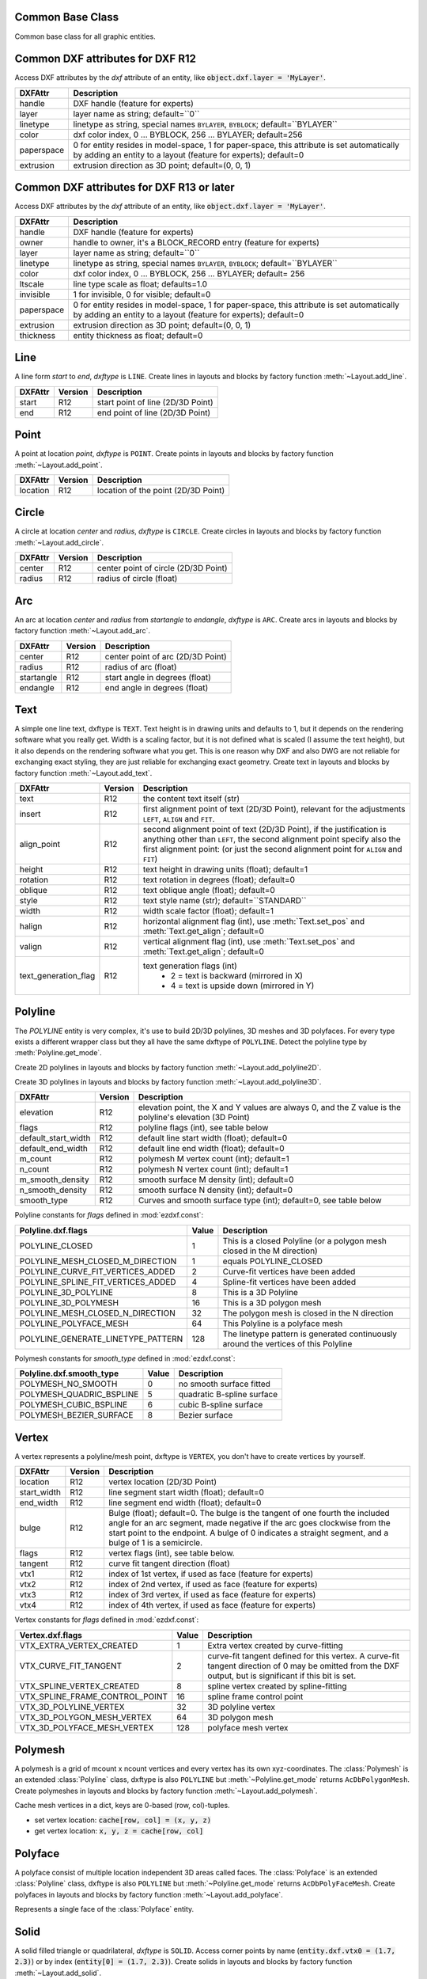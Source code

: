 Common Base Class
=================

.. class:: GraphicEntity

   Common base class for all graphic entities.

.. attribute:: GraphicEntity.dxf

   (read only) The DXF attributes namespace, access DXF attributes by this attribute, like
   :code:`object.dxf.layer = 'MyLayer'`. Just the *dxf* attribute is read only, the DXF attributes are read- and
   writeable.

.. attribute:: GraphicEntity.dxftype

   (read only) Get the DXF type string, like ``LINE`` for the line entity.

.. attribute:: GraphicEntity.handle

   (read only) Get the entity handle. (feature for experts)

.. attribute:: GraphicEntity.drawing

   (read only) Get the associated drawing.

.. attribute:: GraphicEntity.dxffactory

   (read only) Get the associated DXF factory. (feature for experts)

.. method:: GraphicEntity.get_dxf_attrib(key, default=ValueError)

   Get DXF attribute `key`, returns `default` if key doesn't exist, or raise
   :class:`ValueError` if `default` is :class:`ValueError` and no DXF default
   value is defined::

        layer = entity.get_dxf_attrib("layer")
        # same as
        layer = entity.dxf.layer

.. method:: GraphicEntity.set_dxf_attrib(key, value)

   Set DXF attribute `key` to `value`::

       entity.set_dxf_attrib("layer", "MyLayer")
       # same as
       entity.dxf.layer = "MyLayer"

.. method:: GraphicEntity.del_dxf_attrib(key)

   Delete/remove DXF attribute `key`. Raises `AttributeError` if `key` isn't supported.

.. method:: GraphicEntity.dxf_attrib_exists(key)

   Returns `True` if DXF attrib `key` really exists else `False`. Raises `AttributeError` if `key` isn't supported

.. method:: GraphicEntity.supported_dxf_attrib(key)

   Returns `True` if DXF attrib `key` is supported by this entity else `False`. Does not grant that attrib
   `key` really exists.

.. method:: GraphicEntity.valid_dxf_attrib_names(key)

   Returns a list of supported DXF attribute names.

.. _Common DXF attributes for DXF R12:

Common DXF attributes for DXF R12
=================================

Access DXF attributes by the *dxf* attribute of an entity, like :code:`object.dxf.layer = 'MyLayer'`.

=========== ===========
DXFAttr     Description
=========== ===========
handle      DXF handle (feature for experts)
layer       layer name as string; default=``0``
linetype    linetype as string, special names ``BYLAYER``, ``BYBLOCK``; default=``BYLAYER``
color       dxf color index, 0 ... BYBLOCK, 256 ... BYLAYER; default=256
paperspace  0 for entity resides in model-space, 1 for paper-space, this attribute is set automatically by adding an
            entity to a layout (feature for experts); default=0
extrusion   extrusion direction as 3D point; default=(0, 0, 1)
=========== ===========

.. _Common DXF attributes for DXF R13 or later:

Common DXF attributes for DXF R13 or later
==========================================

Access DXF attributes by the *dxf* attribute of an entity, like :code:`object.dxf.layer = 'MyLayer'`.

============= ===========
DXFAttr       Description
============= ===========
handle        DXF handle (feature for experts)
owner         handle to owner, it's a BLOCK_RECORD entry (feature for experts)
layer         layer name as string; default=``0``
linetype      linetype as string, special names ``BYLAYER``, ``BYBLOCK``; default=``BYLAYER``
color         dxf color index, 0 ... BYBLOCK, 256 ... BYLAYER; default= 256
ltscale       line type scale as float; defaults=1.0
invisible     1 for invisible, 0 for visible; default=0
paperspace    0 for entity resides in model-space, 1 for paper-space, this attribute is set automatically by adding an
              entity to a layout (feature for experts); default=0
extrusion     extrusion direction as 3D point; default=(0, 0, 1)
thickness     entity thickness as float; default=0
============= ===========


Line
====

.. class:: Line(GraphicEntity)

   A line form *start* to *end*, *dxftype* is ``LINE``.
   Create lines in layouts and blocks by factory function :meth:`~Layout.add_line`.

=========== ======= ===========
DXFAttr     Version Description
=========== ======= ===========
start       R12     start point of line (2D/3D Point)
end         R12     end point of line (2D/3D Point)
=========== ======= ===========

Point
=====

.. class:: Point(GraphicEntity)

   A point at location *point*, *dxftype* is ``POINT``.
   Create points in layouts and blocks by factory function :meth:`~Layout.add_point`.

=========== ======= ===========
DXFAttr     Version Description
=========== ======= ===========
location    R12     location of the point (2D/3D Point)
=========== ======= ===========

Circle
======

.. class:: Circle

   A circle at location *center* and *radius*, *dxftype* is ``CIRCLE``.
   Create circles in layouts and blocks by factory function :meth:`~Layout.add_circle`.

=========== ======= ===========
DXFAttr     Version Description
=========== ======= ===========
center      R12     center point of circle (2D/3D Point)
radius      R12     radius of circle (float)
=========== ======= ===========

Arc
===

.. class:: Arc

   An arc at location *center* and *radius* from *startangle* to *endangle*, *dxftype* is ``ARC``.
   Create arcs in layouts and blocks by factory function :meth:`~Layout.add_arc`.

=========== ======= ===========
DXFAttr     Version Description
=========== ======= ===========
center      R12     center point of arc (2D/3D Point)
radius      R12     radius of arc (float)
startangle  R12     start angle in degrees (float)
endangle    R12     end angle in degrees (float)
=========== ======= ===========

Text
====

.. class:: Text

    A simple one line text, dxftype is ``TEXT``. Text height is in drawing units and defaults to 1, but it depends on
    the rendering software what you really get. Width is a scaling factor, but it is not defined what is scaled (I
    assume the text height), but it also depends on the rendering software what you get. This is one reason why DXF and
    also DWG are not reliable for exchanging exact styling, they are just reliable for exchanging exact geometry.
    Create text in layouts and blocks by factory function :meth:`~Layout.add_text`.

===================== ======= ===========
DXFAttr               Version Description
===================== ======= ===========
text                  R12     the content text itself (str)
insert                R12     first alignment point of text (2D/3D Point), relevant for the adjustments ``LEFT``,
                              ``ALIGN`` and ``FIT``.
align_point           R12     second alignment point of text (2D/3D Point), if the justification is anything other than
                              ``LEFT``, the second alignment point specify also the first alignment
                              point: (or just the second alignment point for ``ALIGN`` and ``FIT``)
height                R12     text height in drawing units (float); default=1
rotation              R12     text rotation in degrees (float); default=0
oblique               R12     text oblique angle (float); default=0
style                 R12     text style name (str); default=``STANDARD``
width                 R12     width scale factor (float); default=1
halign                R12     horizontal alignment flag (int), use :meth:`Text.set_pos` and :meth:`Text.get_align`; default=0
valign                R12     vertical alignment flag (int), use :meth:`Text.set_pos` and :meth:`Text.get_align`; default=0
text_generation_flag  R12     text generation flags (int)
                               - 2 = text is backward (mirrored in X)
                               - 4 = text is upside down (mirrored in Y)
===================== ======= ===========

.. method:: Text.set_pos(p1, p2=None, align=None)

   :param p1: first alignment point as (x, y[, z])-tuple
   :param p2: second alignment point as (x, y[, z])-tuple, required for ``ALIGNED`` and ``FIT`` else ignored
   :param str align: new alignment, ``None`` for preserve existing alignment.

   Set text alignment, valid positions are:

   ============   =============== ================= =====
   Vert/Horiz     Left            Center            Right
   ============   =============== ================= =====
   Top            ``TOP_LEFT``    ``TOP_CENTER``    ``TOP_RIGHT``
   Middle         ``MIDDLE_LEFT`` ``MIDDLE_CENTER`` ``MIDDLE_RIGHT``
   Bottom         ``BOTTOM_LEFT`` ``BOTTOM_CENTER`` ``BOTTOM_RIGHT``
   Baseline       ``LEFT``        ``CENTER``         ``RIGHT``
   ============   =============== ================= =====

   Special alignments are, ``ALIGNED`` and ``FIT``, they require a second alignment point, the text
   is justified with the vertical alignment *Baseline* on the virtual line between these two points.

   =========== ===========
   Alignment   Description
   =========== ===========
   ``ALIGNED`` Text is stretched or compressed to fit exactly between *p1* and *p2* and the text height is also adjusted to preserve height/width ratio.
   ``FIT``     Text is stretched or compressed to fit exactly between *p1* and *p2* but only the text width is
               adjusted, the text height is fixed by the *height* attribute.
   ``MIDDLE``  also a *special* adjustment, but the result is the same as for ``MIDDLE_CENTER``.
   =========== ===========

.. method:: Text.get_pos()

   Returns a tuple (*align*, *p1*, *p2*), *align* is the alignment method, *p1* is the alignment point, *p2* is only
   relevant if *align* is ``ALIGNED`` or ``FIT``, else it's *None*.

.. method:: Text.get_align()

   Returns the actual text alignment as string, see tables above.

.. method:: Text.set_align(align='LEFT')

   Just for experts: Sets the text alignment without setting the alignment points, set adjustment points *insert*
   and *alignpoint* manually.


Polyline
========

.. class:: Polyline

    The *POLYLINE* entity is very complex, it's use to build 2D/3D polylines, 3D meshes and 3D polyfaces. For every type
    exists a different wrapper class but they all have the same dxftype of ``POLYLINE``. Detect the polyline type by
    :meth:`Polyline.get_mode`.

    Create 2D polylines in layouts and blocks by factory function :meth:`~Layout.add_polyline2D`.

    Create 3D polylines in layouts and blocks by factory function :meth:`~Layout.add_polyline3D`.

===================== ======= ===========
DXFAttr               Version Description
===================== ======= ===========
elevation             R12     elevation point, the X and Y values are always 0, and the Z value is the polyline's elevation (3D Point)
flags                 R12     polyline flags (int), see table below
default_start_width   R12     default line start width (float); default=0
default_end_width     R12     default line end width (float); default=0
m_count               R12     polymesh M vertex count (int); default=1
n_count               R12     polymesh N vertex count (int); default=1
m_smooth_density      R12     smooth surface M density (int); default=0
n_smooth_density      R12     smooth surface N density (int); default=0
smooth_type           R12     Curves and smooth surface type (int); default=0, see table below
===================== ======= ===========

Polyline constants for *flags* defined in :mod:`ezdxf.const`:

================================== ===== ====================================
Polyline.dxf.flags                 Value Description
================================== ===== ====================================
POLYLINE_CLOSED                    1     This is a closed Polyline (or a
                                         polygon mesh closed in the M
                                         direction)
POLYLINE_MESH_CLOSED_M_DIRECTION   1     equals POLYLINE_CLOSED
POLYLINE_CURVE_FIT_VERTICES_ADDED  2     Curve-fit vertices have been added
POLYLINE_SPLINE_FIT_VERTICES_ADDED 4     Spline-fit vertices have been added
POLYLINE_3D_POLYLINE               8     This is a 3D Polyline
POLYLINE_3D_POLYMESH               16    This is a 3D polygon mesh
POLYLINE_MESH_CLOSED_N_DIRECTION   32    The polygon mesh is closed in the
                                         N direction
POLYLINE_POLYFACE_MESH             64    This Polyline is a polyface mesh
POLYLINE_GENERATE_LINETYPE_PATTERN 128   The linetype pattern is generated
                                         continuously around the vertices of
                                         this Polyline
================================== ===== ====================================

Polymesh constants for *smooth_type* defined in :mod:`ezdxf.const`:

======================== =====  =============================
Polyline.dxf.smooth_type Value  Description
======================== =====  =============================
POLYMESH_NO_SMOOTH       0      no smooth surface fitted
POLYMESH_QUADRIC_BSPLINE 5      quadratic B-spline surface
POLYMESH_CUBIC_BSPLINE   6      cubic B-spline surface
POLYMESH_BEZIER_SURFACE  8      Bezier surface
======================== =====  =============================

.. attribute:: Polyline.is_2d_polyline

   *True* if polyline is a 2D polyline.


.. attribute:: Polyline.is_3d_polyline

   *True* if polyline is a 3D polyline.

.. attribute:: Polyline.is_polygon_mesh

   *True* if polyline is a polygon mesh, see :class:`Polymesh`

.. attribute:: Polyline.is_poly_face_mesh

   *True* if polyline is a poly face mesh, see :class:`Polyface`

.. method:: Polyline.get_mode()

   Returns a string: ``AcDb2dPolyline``, ``AcDb3dPolyline``, ``AcDbPolygonMesh`` or ``AcDbPolyFaceMesh``

.. method:: Polyline.m_close()

   Close mesh in M direction (also closes polylines).

.. method:: Polyline.n_close()

   Close mesh in N direction.

.. method:: Polyline.close(m_close, n_close=False)

   Close mesh in M (if *mclose* is *True*) and/or N (if *nclose* is *True*) direction.

.. method:: Polyline.__len__()

   Returns count of vertices.

.. method:: Polyline.__getitem__(pos)

   Get :class:`Vertex` object at position *pos*. Very slow!!!. Vertices are organized as linked list, so it is
   faster to work with a temporary list of vertices: :code:`list(polyline.vertices())`.

.. method:: Polyline.vertices()

   Iterate over all polyline vertices as :class:`Vertex` objects. (replaces :meth:`Polyline.__iter__`)

.. method:: Polyline.points()

   Iterate over all polyline points as (x, y[, z])-tuples, not as :class:`Vertex` objects.

.. method:: Polyline.append_vertices(points, dxfattribs=None)

   Append points as :class:`Vertex` objects.

   :param points: iterable polyline points, every point is a (x, y[, z])-tuple.
   :param dxfattribs: dict of DXF attributes for the :class:`Vertex`

.. method:: Polyline.insert_vertices(pos, points, dxfattribs=None)

   Insert points as :class:`Vertex` objects at position *pos*.

   :param int pos: 0-baesd insert position
   :param iterable points: iterable polyline points, every point is a tuple.
   :param dxfattribs: dict of DXF attributes for the :class:`Vertex`

.. method:: Polyline.delete_vertices(pos, count=1)

   Delete *count* vertices at position *pos*.

   :param int pos: 0-based insert position
   :param int count: count of vertices to delete

Vertex
======

.. class:: Vertex

   A vertex represents a polyline/mesh point, dxftype is ``VERTEX``, you don't have to create vertices by yourself.

=================== ======= ===========
DXFAttr             Version Description
=================== ======= ===========
location            R12     vertex location (2D/3D Point)
start_width         R12     line segment start width (float); default=0
end_width           R12     line segment end width (float); default=0
bulge               R12     Bulge (float); default=0. The bulge is the tangent of one fourth the included angle for an arc segment, made negative if the arc goes clockwise from the start point to the endpoint. A bulge of 0 indicates a straight segment, and a bulge of 1 is a semicircle.
flags               R12     vertex flags (int), see table below.
tangent             R12     curve fit tangent direction (float)
vtx1                R12     index of 1st vertex, if used as face (feature for experts)
vtx2                R12     index of 2nd vertex, if used as face (feature for experts)
vtx3                R12     index of 3rd vertex, if used as face (feature for experts)
vtx4                R12     index of 4th vertex, if used as face (feature for experts)
=================== ======= ===========

Vertex constants for *flags* defined in :mod:`ezdxf.const`:

============================== ======= ===========
Vertex.dxf.flags               Value   Description
============================== ======= ===========
VTX_EXTRA_VERTEX_CREATED       1       Extra vertex created by curve-fitting
VTX_CURVE_FIT_TANGENT          2       curve-fit tangent defined for this vertex. A curve-fit tangent direction of 0 may be omitted from the DXF output, but is significant if this bit is set.
VTX_SPLINE_VERTEX_CREATED      8       spline vertex created by spline-fitting
VTX_SPLINE_FRAME_CONTROL_POINT 16      spline frame control point
VTX_3D_POLYLINE_VERTEX         32      3D polyline vertex
VTX_3D_POLYGON_MESH_VERTEX     64      3D polygon mesh
VTX_3D_POLYFACE_MESH_VERTEX    128     polyface mesh vertex
============================== ======= ===========

Polymesh
========

.. class:: Polymesh(Polyline)

   A polymesh is a grid of mcount x ncount vertices and every vertex has its own xyz-coordinates.
   The :class:`Polymesh` is an extended :class:`Polyline` class, dxftype is also ``POLYLINE`` but
   :meth:`~Polyline.get_mode` returns ``AcDbPolygonMesh``.
   Create polymeshes in layouts and blocks by factory function :meth:`~Layout.add_polymesh`.

.. method:: Polymesh.get_mesh_vertex(pos)

   Get mesh vertex at position *pos* as :class:`Vertex`.

   :param pos: 0-based (row, col)-tuple

.. method:: Polymesh.set_mesh_vertex(pos, point, dxfattribs=None)

   Set mesh vertex at position *pos* to location *point* and update the dxf attributes of the :class:`Vertex`.

   :param pos: 0-based (row, col)-tuple
   :param point: vertex coordinates as (x, y, z)-tuple
   :param dxfattribs: dict of DXF attributes for the :class:`Vertex`

.. method:: Polymesh.get_mesh_vertex_cache()

   Get a :class:`MeshVertexCache` object for this Polymesh. The caching object provides fast access to the location
   attributes of the mesh vertices.



.. class:: MeshVertexCache

   Cache mesh vertices in a dict, keys are 0-based (row, col)-tuples.

   - set vertex location: :code:`cache[row, col] = (x, y, z)`
   - get vertex location: :code:`x, y, z = cache[row, col]`

.. attribute:: MeshVertexCache.vertices

   Dict of mesh vertices, keys are 0-based (row, col)-tuples. Writing to this dict doesn't change the DXF entity.

.. method:: MeshVertexCache.__getitem__(pos)

   Returns the location of :class:`Vertex` at position *pos* as (x, y, z)-tuple

   :param tuple pos: 0-based (row, col)-tuple

.. method:: MeshVertexCache.__setitem__(pos, location)

   Set the location of :class:`Vertex` at position *pos* to *location*.

   :param pos: 0-based (row, col)-tuple
   :param location: (x, y, z)-tuple

Polyface
========

.. class:: Polyface(Polyline)

   A polyface consist of multiple location independent 3D areas called faces.
   The :class:`Polyface` is an extended :class:`Polyline` class, dxftype is also ``POLYLINE`` but
   :meth:`~Polyline.get_mode` returns ``AcDbPolyFaceMesh``.
   Create polyfaces in layouts and blocks by factory function :meth:`~Layout.add_polyface`.

.. method:: Polyface.append_face(face, dxfattribs=None)

   Append one *face*, *dxfattribs* is used for all vertices generated. Appending single faces is very inefficient, if
   possible use :meth:`~Polyface.append_faces` to add a list of new faces.

   :param face: a tuple of 3 or 4 3D points, a 3D point is a (x, y, z)-tuple
   :param dxfattribs: dict of DXF attributes for the :class:`Vertex`

.. method:: Polyface.append_faces(faces, dxfattribs=None)

   Append a list of *faces*, *dxfattribs* is used for all vertices generated.

   :param tuple faces: a list of faces, a face is a tuple of 3 or 4 3D points, a 3D point is a (x, y, z)-tuple
   :param dxfattribs: dict of DXF attributes for the :class:`Vertex`

.. method:: Polyface.faces()

   Iterate over all faces, a face is a tuple of :class:`Vertex` objects; yields (vtx1, vtx2, vtx3[, vtx4], face_record)-tuples

.. method:: Polyface.indexed_faces()

   Returns a list of all vertices and a generator of :class:`Face()` objects as tuple::

        vertices, faces = polyface.indexed_faces()

.. method:: Polyface.optimize(precision=6)

   Rebuilds :class:`Polyface` with vertex optimization. Merges vertices with nearly same vertex locations.
   Polyfaces created by *ezdxf* are optimized automatically.

   :param int precision: decimal precision for determining identical vertex locations

.. seealso::

    :ref:`tut_polyface`

.. class:: Face

   Represents a single face of the :class:`Polyface` entity.

.. attribute:: Face.vertices

   List of all :class:`Polyface` vertices (without face_records). (read only attribute)

.. attribute:: Face.face_record

   The face forming vertex of type ``AcDbFaceRecord``, contains the indices to the face building vertices. Indices of
   the DXF structure are 1-based and a negative index indicates the beginning of an invisible edge.
   :attr:`Face.face_record.dxf.color` determines the color of the face. (read only attribute)

.. attribute:: Face.indices

   Indices to the face forming vertices as tuple. This indices are 0-base and are used to get vertices from the
   list :attr:`Face.vertices`. (read only attribute)

.. method:: Face.__iter__()

   Iterate over all face vertices as :class:`Vertex` objects.

.. method:: Face.__len__()

   Returns count of face vertices (without face_record).

.. method:: Face.__getitem__(pos)

   Returns :class:`Vertex` at position *pos*.

   :param int pos: vertex position 0-based

.. method:: Face.points()

   Iterate over all face vertex locations as (x, y, z)-tuples.

.. method:: Face.is_edge_visible(pos)

   Returns *True* if edge starting at vertex *pos* is visible else *False*.

   :param int pos: vertex position 0-based

Solid
=====

.. class:: Solid

   A solid filled triangle or quadrilateral, *dxftype* is ``SOLID``. Access corner points by name
   (:code:`entity.dxf.vtx0 = (1.7, 2.3)`) or by index (:code:`entity[0] = (1.7, 2.3)`).
   Create solids in layouts and blocks by factory function :meth:`~Layout.add_solid`.

=========== ======= ===========
DXFAttr     Version Description
=========== ======= ===========
vtx0        R12     location of the 1. point (2D/3D Point)
vtx1        R12     location of the 2. point (2D/3D Point)
vtx2        R12     location of the 3. point (2D/3D Point)
vtx3        R12     location of the 4. point (2D/3D Point)
=========== ======= ===========

Trace
=====

.. class:: Trace

   A Trace is solid filled triangle or quadrilateral, *dxftype* is ``TRACE``. Access corner points by name
   (:code:`entity.dxf.vtx0 = (1.7, 2.3)`) or by index (:code:`entity[0] = (1.7, 2.3)`). I don't know the difference
   between SOLID and TRACE.
   Create traces in layouts and blocks by factory function :meth:`~Layout.add_trace`.

=========== ======= ===========
DXFAttr     Version Description
=========== ======= ===========
vtx0        R12     location of the 1. point (2D/3D Point)
vtx1        R12     location of the 2. point (2D/3D Point)
vtx2        R12     location of the 3. point (2D/3D Point)
vtx3        R12     location of the 4. point (2D/3D Point)
=========== ======= ===========

3DFace
======

.. class:: 3DFace

   (This is not a valid Python name, but it works, because all classes
   described here, do not exist in this simple form.)

   A 3DFace is real 3D solid filled triangle or quadrilateral, *dxftype* is ``3DFACE``. Access corner points by name
   (:code:`entity.dxf.vtx0 = (1.7, 2.3)`) or by index (:code:`entity[0] = (1.7, 2.3)`).
   Create 3DFaces in layouts and blocks by factory function :meth:`~Layout.add_3Dface`.

============== ======= ===========
DXFAttr        Version Description
============== ======= ===========
vtx0           R12     location of the 1. point (3D Point)
vtx1           R12     location of the 2. point (3D Point)
vtx2           R12     location of the 3. point (3D Point)
vtx3           R12     location of the 4. point (3D Point)
invisible_edge R12     invisible edge flag (int, default=0)

                       - 1 = first edge is invisible
                       - 2 = second edge is invisible
                       - 4 = third edge is invisible
                       - 8 = fourth edge is invisible

                       Combine values by adding them, e.g. 1+4 = first and third edge is invisible.
============== ======= ===========

LWPolyline
==========

.. class:: LWPolyline

   Introduced in AutoCAD R13 (DXF version AC1012)

   A lightweight polyline is defined as a single graphic entity. The :class:`LWPolyline` differs from the old-style
   :class:`Polyline`, which is defined as a group of subentities. :class:`LWPolyline` display faster (in AutoCAD) and
   consume less disk space and RAM. Create :class:`LWPolyline` in layouts and blocks by factory function
   :meth:`~Layout.add_lwpolyline`. LWPolylines are planar elements, therefore all coordinates have no value for the
   z axis.

.. seealso::

    :ref:`tut_lwpolyline`

===================== ======= ===========
DXFAttr               Version Description
===================== ======= ===========
elevation             R13     z-axis value in WCS is the polyline elevation (float), default=0
flags                 R13     polyline flags (int), see table below
const_width           R13     constant line width (float), default=0
count                 R13     number of vertices
===================== ======= ===========

LWPolyline constants for *flags* defined in :mod:`ezdxf.const`:

============================== ======= ===========
LWPolyline.dxf.flags           Value   Description
============================== ======= ===========
LWPOLYLINE_CLOSED              1       polyline is closed
LWPOLYLINE_PLINEGEN            128     ???
============================== ======= ===========

.. attribute:: LWPolyline.closed

   ``True`` if polyline is closed else ``False``.  A closed polyline has a connection from the last vertex
   to the first vertex. (read/write)

.. method:: LWPolyline.get_points()

   Returns all polyline points as list of tuples (x, y, start_width, end_width, bulge).

   start_width, end_width and bulge is 0 if not present (0 is the DXF default value if not present).

.. method:: LWPolyline.get_rstrip_points()

   Generates points without appending zeros: yields (x1, y1), (x2, y2) instead of (x1, y1, 0, 0, 0), (x2, y2, 0, 0, 0).

.. method:: LWPolyline.set_points(points)

   Remove all points and append new *points*, *points* is a list of (x, y, [start_width, [end_width, [bulge]]]) tuples.
   Set start_width, end_width to 0 to be ignored (x, y, 0, 0, bulge).

.. method:: LWPolyline.points()

   Context manager for polyline points. Returns a list of tuples (x, y, start_width, end_width, bulge)

   start_width, end_width and bulge is 0 if not present (0 is the DXF default value if not present). Setting/Appending
   points accepts (x, y, [start_width, [end_width, [bulge]]]) tuples. Set start_width, end_width to 0 to be ignored
   (x, y, 0, 0, bulge).

.. method:: LWPolyline.rstrip_points()

   Context manager for polyline points without appending zeros.

.. method:: LWPolyline.append_points(points)

   Append additional *points*, *points* is a list of (x, y, [start_width, [end_width, [bulge]]]) tuples.
   Set start_width, end_width to 0 to be ignored (x, y, 0, 0, bulge).

.. method:: LWPolyline.discard_points()

   Remove all points.

.. method:: LWPolyline.__len__()

   Number of polyline vertices.

.. method:: LWPolyline.__getitem__(index)

   Get point at position *index* as (x, y, start_width, end_width, bulge) tuple. Actual implementation is very slow!
   start_width, end_width and bulge is 0 if not present (0 is the DXF default value if not present).

MText
=====

.. class:: MText

   Introduced in AutoCAD R13 (DXF version AC1012), extended in AutoCAD 2007 (DXF version AC1021)

   Multiline text fits a specified width but can extend vertically to an indefinite length. You can format individual
   words or characters within the MText. Create :class:`MText` in layouts and blocks by factory function
   :meth:`~Layout.add_mtext`.

.. seealso::

    :ref:`tut_mtext`

===================== ======= ===========
DXFAttr               Version Description
===================== ======= ===========
insert                R13     Insertion point (3D Point)
char_height           R13     initial text height (float); default=1.0
width                 R13     reference rectangle width (float)
attachment_point      R13     attachment point (int), see table below
flow_direction        R13     text flow direction (int), see table below
style                 R13     text style (string); default=``STANDARD``
text_direction        R13     x-axis direction vector in WCS (3D Point); default=(1, 0, 0); if *rotation* and *text_direction* are present, *text_direction* wins
rotation              R13     text rotation in degrees (float); default=0
line_spacing_style    R13     line spacing style (int), see table below
line_spacing_factor   R13     percentage of default (3-on-5) line spacing to be applied. Valid values range from 0.25 to 4.00 (float)
===================== ======= ===========

MText constants for *attachment_point* defined in :mod:`ezdxf.const`:

============================== =======
MText.dxf.attachment_point     Value
============================== =======
MTEXT_TOP_LEFT                 1
MTEXT_TOP_CENTER               2
MTEXT_TOP_RIGHT                3
MTEXT_MIDDLE_LEFT              4
MTEXT_MIDDLE_CENTER            5
MTEXT_MIDDLE_RIGHT             6
MTEXT_BOTTOM_LEFT              7
MTEXT_BOTTOM_CENTER            8
MTEXT_BOTTOM_RIGHT             9
============================== =======

MText constants for *flow_direction* defined in :mod:`ezdxf.const`:

============================== ======= ===========
MText.dxf.flow_direction       Value   Description
============================== ======= ===========
MTEXT_LEFT_TO_RIGHT            1       left to right
MTEXT_TOP_TO_BOTTOM            3       top to bottom
MTEXT_BY_STYLE                 5       by style (the flow direction is inherited from the associated text style)
============================== ======= ===========

MText constants for *line_spacing_style* defined in :mod:`ezdxf.const`:

============================== ======= ===========
MText.dxf.line_spacing_style   Value   Description
============================== ======= ===========
MTEXT_AT_LEAST                 1       taller characters will override
MTEXT_EXACT                    2       taller characters will not override
============================== ======= ===========

.. method:: MText.get_text()

   Returns content of :class:`MText` as string.

.. method:: MText.set_text(text)

   Set *text* as :class:`MText` content.

.. method:: MText.set_location(insert, rotation=None, attachment_point=None)

   Set DXF attributes *insert*, *rotation* and *attachment_point*, ``None`` for *rotation* or *attachment_point*
   preserves the existing value.

.. method:: MText.get_rotation()

   Get text rotation in degrees, independent if it is defined by *rotation* or *text_direction*

.. method:: MText.set_rotation(angle)

   Set DXF attribute *rotation* to *angle* (in degrees) and deletes *text_direction* if present.

.. method:: MText.buffer()

   Context manager for :class:`MText` content::

        with mtext.buffer() as b:
            b += "append some text" + b.NEW_LINE

            # or replace whole text
            b.text = "Replacement for the existing text."


.. class:: MTextBuffer

   Temporary object to manage the :class:`MText` content. Create context object by :meth:`MText.buffer`.

.. seealso::

    :ref:`tut_mtext`

.. attribute:: MTextBuffer.text

   Represents the :class:`MText` content, treat it like a normal string. (read/write)

.. method:: MTextBuffer.__iadd__(text)

   Append *text* to the :attr:`MTextBuffer.text` attribute.

.. method:: MTextBuffer.append(text)

   Synonym for :meth:`MTextBuffer.__iadd__`.

.. method:: MTextBuffer.set_font(name, bold=False, italic=False, codepage=1252, pitch=0)

   Change actual font inline.

.. method:: MTextBuffer.set_color(color_name)

   Set text color to ``red``, ``yellow``, ``green``, ``cyan``, ``blue``, ``magenta`` or ``white``.

**Convenient constants defined in MTextBuffer:**

=================== ===========
Constant            Description
=================== ===========
UNDERLINE_START     start underline text (:code:`b += b.UNDERLINE_START`)
UNDERLINE_STOP      stop underline text (:code:`b += b.UNDERLINE_STOP`)
UNDERLINE           underline text (:code:`b += b.UNDERLINE % "Text"`)
OVERSTRIKE_START    start overstrike
OVERSTRIKE_STOP     stop overstrike
OVERSTRIKE          overstrike text
STRIKE_START        start strike trough
STRIKE_STOP         stop strike trough
STRIKE              strike trough text
GROUP_START         start of group
GROUP_END           end of group
GROUP               group text
NEW_LINE            start in new line (:code:`b += "Text" + b.NEW_LINE`)
NBSP                none breaking space (:code:`b += "Python" + b.NBSP + "3.4"`)
=================== ===========

Shape
=====

.. class:: Shape

   Shapes are objects that you use like blocks. Shapes are stored in external shape files (\*.SHX). You can specify the
   scale and rotation for each shape reference as you add it. You can not create shapes with *ezdxf*, you can just insert
   shape references.

   Create a :class:`Shape` reference in layouts and blocks by factory function :meth:`~Layout.add_shape`.

=========== ======= ===========
DXFAttr     Version Description
=========== ======= ===========
insert      R12     insertion point as (2D/3D Point)
name        R12     shape name
size        R12     shape size
rotation    R12     rotation angle in degrees; default=0
xscale      R12     relative X scale factor; default=1
oblique     R12     oblique angle; default=0
=========== ======= ===========

Ray
===

.. class:: Ray

   Introduced in AutoCAD R13 (DXF version AC1012)

   A :class:`Ray` starts at a point and continues to infinity.

=========== ======= ===========
DXFAttr     Version Description
=========== ======= ===========
start       R13     start point as (3D Point)
unit_vector R13     unit direction vector as (3D Point)
=========== ======= ===========

XLine
=====

.. class:: XLine

   Introduced in AutoCAD R13 (DXF version AC1012)

   A line that extents to infinity in both directions, used as construction line.

=========== ======= ===========
DXFAttr     Version Description
=========== ======= ===========
start       R13     location point of line as (3D Point)
unit_vector R13     unit direction vector as (3D Point)
=========== ======= ===========

Spline
======

.. class:: Spline

   Introduced in AutoCAD R13 (DXF version AC1012)

   A spline curve, all coordinates have to be 3D coordinates even the spline is only a 2D planar curve.

   The spline curve is defined by a set of `fit points`, the spline curve passes all these fit points.
   The `control points` defines a polygon which influences the form of the curve, the first control point should be
   identical with the first fit point and the last control point should be identical the last fit point.

   Don't ask me about the meaning of `knot values` or `weights` and how they influence the spline curve, I don't know
   it, ask your math teacher or the internet. I think the `knot values` can be ignored, they will be calculated by the
   CAD program that processes the DXF file and the weights determines the influence 'strength' of the `control points`,
   in normal case the weights are all `1` and can be left off.

   To create a :class:`Spline` curve you just need a bunch of `fit points`, `control point`, `knot_values` and `weights`
   are optional (tested with AutoCAD 2010). If you add additional data, be sure that you know what you do.

   Create :class:`Spline` in layouts and blocks by factory function :meth:`~Layout.add_spline`.

   For more information about spline mathematic go to `Wikipedia`_.

.. _Wikipedia: https://en.wikipedia.org/wiki/Spline_%28mathematics%29

======================= ======= ===========
DXFAttr                 Version Description
======================= ======= ===========
degree                  R13     degree of the spline curve (int)
flags                   R13     bit coded option flags (see table below)
n_knots                 R13     count of knot values (int), automatically set by *ezdxf*, treat it as read only
n_fit_points            R13     count of fit points (int), automatically set by *ezdxf*, treat it as read only
n_control_points        R13     count of control points (int), automatically set by *ezdxf*, treat it as read only
knot_tolerance          R13     knot tolerance (float); default=1e-10
fit_tolerance           R13     fit tolerance (float); default=1e-10
control_point_tolerance R13     control point tolerance (float); default=1e-10
start_tangent           R13     start tangent vector as (3D Point)
end_tangent             R13     ene tangent vector as (3D Point)
======================= ======= ===========

Spline constants for *flags* defined in :mod:`ezdxf.const`:

=================== ======= ===========
Spline.dxf.flags    Value   Description
=================== ======= ===========
CLOSED_SPLINE       1       Spline is closed
PERIODIC_SPLINE     2
RATIONAL_SPLINE     4
PLANAR_SPLINE       8
LINEAR_SPLINE       16      planar bit is also set
=================== ======= ===========

.. seealso::

    :ref:`tut_spline`

.. attribute:: Spline.closed

   ``True`` if spline is closed else ``False``.  A closed spline has a connection from the last control point
   to the first control point. (read/write)

.. method:: Spline.get_control_points()

   Returns the control points as `list` of `3D points`.

.. method:: Spline.set_control_points(points)

   Set control points, `points` is a list (container or generator) of (x, y, z) tuples.

.. method:: Spline.control_points()

   Context manager for `control points`.

.. method:: Spline.get_fit_points()

   Returns the fit points as `list` of `3D points`.

.. method:: Spline.set_fit_points(points)

   Set fit points, `points` is a list (container or generator) of (x, y, z) tuples.

.. method:: Spline.fit_points()

   Context manager for `fit points`.

.. method:: Spline.get_knot_values()

   Returns the knot values as `list` of `floats`.

.. method:: Spline.set_knot_values(values)

   Set knot values, `values` is a list (container or generator) of `floats`.

.. method:: Spline.knot_values()

   Context manager for `knot values`.

.. method:: Spline.get_weights()

   Returns the weight values as `list` of `floats`.

.. method:: Spline.set_weights(values)

   Set weights, `values` is a list (container or generator) of `floats`.

.. method:: Spline.weights()

   Context manager for `weights`.

Fit points, control points, knot values and weights can be manipulated as lists by using context managers::

    with spline.fit_points() as fp:
        # fp is a standard python list: add, change or delete items as you want
        # items have to be (x, y, z)-tuples
        fp.append((200, 300, 0))  # append a fit point
        # on exit the context manager calls spline.set_fit_points(cp) automatically


Body
====

.. class:: Body

    Introduced in AutoCAD R13 (DXF version AC1012)

    A 3D object created by an ACIS based geometry kernel provided by the `Spatial Corp.`_
    Create :class:`Body` objects in layouts and blocks by factory function :meth:`~Layout.add_body`.
    *ezdxf* will never interpret ACIS source code, don't ask me for this feature.

.. method:: Body.get_acis_data()

    Get the ACIS source code as a list of strings.

.. method:: Body.set_acis_data(test_lines)

    Set the ACIS source code as a list of strings **without** line endings.

.. method:: Body.acis_data()

    Context manager for  ACIS text lines::

        with body_entity.acis_data as data:
            # data is a standard Python list
            # remove, append and modify ACIS source code
            data[:] = ['line 1', 'line 2', 'line 3']  # replaces the whole ACIS content (with invalid data)


Region
======

.. class:: Region(Body)

    Introduced in AutoCAD R13 (DXF version AC1012)

    An object created by an ACIS based geometry kernel provided by the `Spatial Corp.`_
    Create :class:`Region` objects in layouts and blocks by factory function
    :meth:`~Layout.add_region`.

.. method:: Region.get_acis_data()

    Get the ACIS source code as a list of strings.

.. method:: Region.set_acis_data(test_lines)

    Set the ACIS source code as a list of strings **without** line endings.

.. method:: Region.acis_data()

    Context manager for  ACIS text lines.

3DSolid
=======

.. class:: 3DSolid(Body)

    Introduced in AutoCAD R13 (DXF version AC1012)

    A 3D object created by an ACIS based geometry kernel provided by the `Spatial Corp.`_
    Create :class:`3DSolid` objects in layouts and blocks by factory function
    :meth:`~Layout.add_3dsolid`.

.. method:: 3DSolid.get_acis_data()

    Get the ACIS source code as a list of strings.

.. method:: 3DSolid.set_acis_data(test_lines)

    Set the ACIS source code as a list of strings **without** line endings.

.. method:: 3DSolid.acis_data()

    Context manager for  ACIS text lines.

======================= ======= ===========
DXFAttr                 Version Description
======================= ======= ===========
history                  R13    handle to history object, see: :ref:`low_level_access_to_dxf_entities`
======================= ======= ===========

.. _Spatial Corp.: http://www.spatial.com/products/3d-acis-modeling